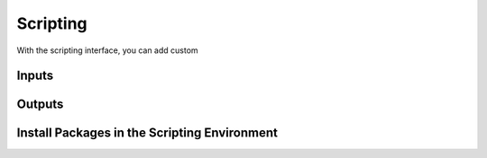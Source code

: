 ###################################
Scripting
###################################

With the scripting interface, you can add custom


Inputs
******


Outputs
*******


Install Packages in the Scripting Environment
**********************************************